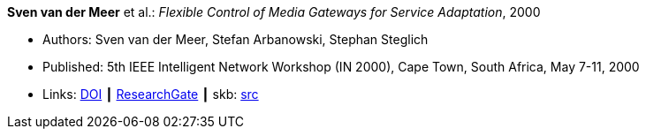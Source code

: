 *Sven van der Meer* et al.: _Flexible Control of Media Gateways for Service Adaptation_, 2000

* Authors: Sven van der Meer, Stefan Arbanowski, Stephan Steglich
* Published: 5th IEEE Intelligent Network Workshop (IN 2000), Cape Town, South Africa, May 7-11, 2000
* Links:
       link:https://doi.org/10.1109/INW.2000.868170[DOI]
    ┃ link:https://www.researchgate.net/publication/3863295_Flexible_control_of_media_gateways_for_service_adaption[ResearchGate]
    ┃ skb: link:https://github.com/vdmeer/skb/tree/master/library/inproceedings/2000/vandermeer-2000-in.adoc[src]
ifdef::local[]
    ┃ link:/library/inproceedings/2000/vandermeer-2000-in.pdf[PDF]
    ┃ link:/library/inproceedings/2000/vandermeer-2000-in.ppt[PPT]
    ┃ link:/library/inproceedings/2000/vandermeer-2000-in.7z[7z]
endif::[]